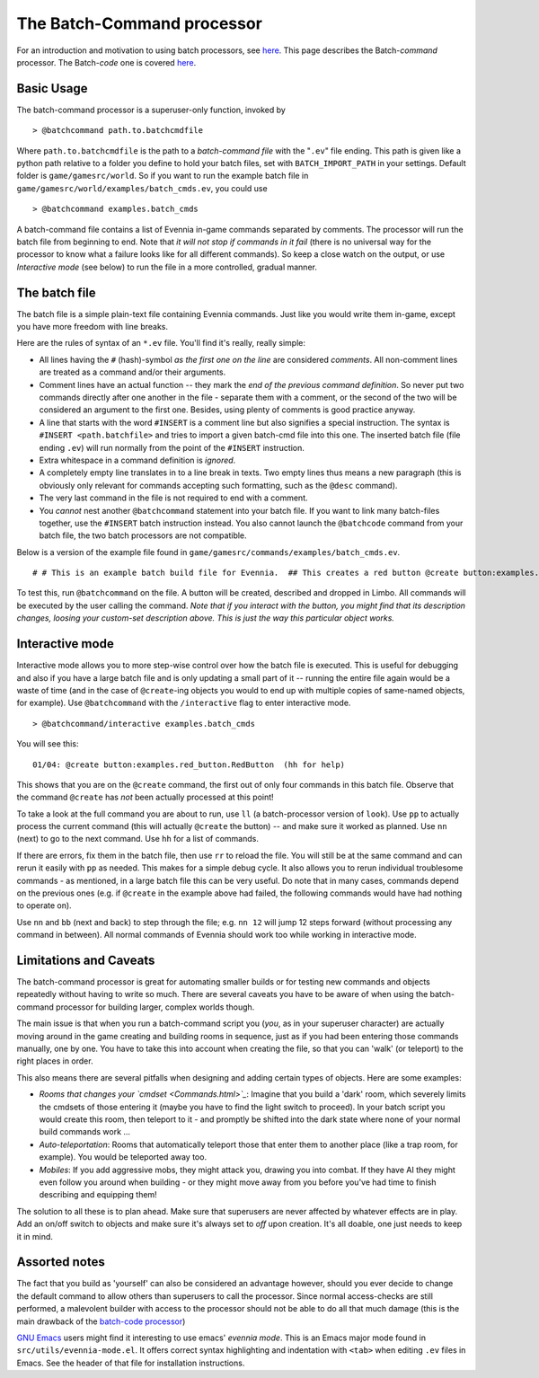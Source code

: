 The Batch-Command processor
===========================

For an introduction and motivation to using batch processors, see
`here <BatchProcessors.html>`_. This page describes the Batch-*command*
processor. The Batch-*code* one is covered
`here <BatchCodeProcessor.html>`_.

Basic Usage
-----------

The batch-command processor is a superuser-only function, invoked by

::

    > @batchcommand path.to.batchcmdfile

Where ``path.to.batchcmdfile`` is the path to a *batch-command file*
with the "``.ev``\ " file ending. This path is given like a python path
relative to a folder you define to hold your batch files, set with
``BATCH_IMPORT_PATH`` in your settings. Default folder is
``game/gamesrc/world``. So if you want to run the example batch file in
``game/gamesrc/world/examples/batch_cmds.ev``, you could use

::

    > @batchcommand examples.batch_cmds

A batch-command file contains a list of Evennia in-game commands
separated by comments. The processor will run the batch file from
beginning to end. Note that *it will not stop if commands in it fail*
(there is no universal way for the processor to know what a failure
looks like for all different commands). So keep a close watch on the
output, or use *Interactive mode* (see below) to run the file in a more
controlled, gradual manner.

The batch file
--------------

The batch file is a simple plain-text file containing Evennia commands.
Just like you would write them in-game, except you have more freedom
with line breaks.

Here are the rules of syntax of an ``*.ev`` file. You'll find it's
really, really simple:

-  All lines having the ``#`` (hash)-symbol *as the first one on the
   line* are considered *comments*. All non-comment lines are treated as
   a command and/or their arguments.
-  Comment lines have an actual function -- they mark the *end of the
   previous command definition*. So never put two commands directly
   after one another in the file - separate them with a comment, or the
   second of the two will be considered an argument to the first one.
   Besides, using plenty of comments is good practice anyway.
-  A line that starts with the word ``#INSERT`` is a comment line but
   also signifies a special instruction. The syntax is
   ``#INSERT <path.batchfile>`` and tries to import a given batch-cmd
   file into this one. The inserted batch file (file ending ``.ev``)
   will run normally from the point of the ``#INSERT`` instruction.
-  Extra whitespace in a command definition is *ignored*.
-  A completely empty line translates in to a line break in texts. Two
   empty lines thus means a new paragraph (this is obviously only
   relevant for commands accepting such formatting, such as the
   ``@desc`` command).
-  The very last command in the file is not required to end with a
   comment.
-  You *cannot* nest another ``@batchcommand`` statement into your batch
   file. If you want to link many batch-files together, use the
   ``#INSERT`` batch instruction instead. You also cannot launch the
   ``@batchcode`` command from your batch file, the two batch processors
   are not compatible.

Below is a version of the example file found in
``game/gamesrc/commands/examples/batch_cmds.ev``.

::

    # # This is an example batch build file for Evennia.  ## This creates a red button @create button:examples.red_button.RedButton # (This comment ends input for @create) # Next command. Let's create something.  @set button/desc =    This is a large red button. Now and then    it flashes in an evil, yet strangely tantalizing way.   A big sign sits next to it. It says:----------- Press me! -----------  ... It really begs to be pressed! You  know you want to! # This inserts the commands from another batch-cmd file named # batch_insert_file.ev. #INSERT examples.batch_insert_file   # (This ends the @set command). Note that single line breaks  # and extra whitespace in the argument are ignored. Empty lines  # translate into line breaks in the output. # Now let's place the button where it belongs (let's say limbo #2 is  # the evil lair in our example) @teleport #2 # (This comments ends the @teleport command.)  # Now we drop it so others can see it.  # The very last command in the file needs not be ended with #. drop button

To test this, run ``@batchcommand`` on the file. A button will be
created, described and dropped in Limbo. All commands will be executed
by the user calling the command. *Note that if you interact with the
button, you might find that its description changes, loosing your
custom-set description above. This is just the way this particular
object works.*

Interactive mode
----------------

Interactive mode allows you to more step-wise control over how the batch
file is executed. This is useful for debugging and also if you have a
large batch file and is only updating a small part of it -- running the
entire file again would be a waste of time (and in the case of
``@create``-ing objects you would to end up with multiple copies of
same-named objects, for example). Use ``@batchcommand`` with the
``/interactive`` flag to enter interactive mode.

::

    > @batchcommand/interactive examples.batch_cmds

You will see this:

::

    01/04: @create button:examples.red_button.RedButton  (hh for help)

This shows that you are on the ``@create`` command, the first out of
only four commands in this batch file. Observe that the command
``@create`` has *not* been actually processed at this point!

To take a look at the full command you are about to run, use ``ll`` (a
batch-processor version of ``look``). Use ``pp`` to actually process the
current command (this will actually ``@create`` the button) -- and make
sure it worked as planned. Use ``nn`` (next) to go to the next command.
Use ``hh`` for a list of commands.

If there are errors, fix them in the batch file, then use ``rr`` to
reload the file. You will still be at the same command and can rerun it
easily with ``pp`` as needed. This makes for a simple debug cycle. It
also allows you to rerun individual troublesome commands - as mentioned,
in a large batch file this can be very useful. Do note that in many
cases, commands depend on the previous ones (e.g. if ``@create`` in the
example above had failed, the following commands would have had nothing
to operate on).

Use ``nn`` and ``bb`` (next and back) to step through the file; e.g.
``nn 12`` will jump 12 steps forward (without processing any command in
between). All normal commands of Evennia should work too while working
in interactive mode.

Limitations and Caveats
-----------------------

The batch-command processor is great for automating smaller builds or
for testing new commands and objects repeatedly without having to write
so much. There are several caveats you have to be aware of when using
the batch-command processor for building larger, complex worlds though.

The main issue is that when you run a batch-command script you (*you*,
as in your superuser character) are actually moving around in the game
creating and building rooms in sequence, just as if you had been
entering those commands manually, one by one. You have to take this into
account when creating the file, so that you can 'walk' (or teleport) to
the right places in order.

This also means there are several pitfalls when designing and adding
certain types of objects. Here are some examples:

-  *Rooms that changes your `cmdset <Commands.html>`_*: Imagine that you
   build a 'dark' room, which severely limits the cmdsets of those
   entering it (maybe you have to find the light switch to proceed). In
   your batch script you would create this room, then teleport to it -
   and promptly be shifted into the dark state where none of your normal
   build commands work ...
-  *Auto-teleportation*: Rooms that automatically teleport those that
   enter them to another place (like a trap room, for example). You
   would be teleported away too.
-  *Mobiles*: If you add aggressive mobs, they might attack you, drawing
   you into combat. If they have AI they might even follow you around
   when building - or they might move away from you before you've had
   time to finish describing and equipping them!

The solution to all these is to plan ahead. Make sure that superusers
are never affected by whatever effects are in play. Add an on/off switch
to objects and make sure it's always set to *off* upon creation. It's
all doable, one just needs to keep it in mind.

Assorted notes
--------------

The fact that you build as 'yourself' can also be considered an
advantage however, should you ever decide to change the default command
to allow others than superusers to call the processor. Since normal
access-checks are still performed, a malevolent builder with access to
the processor should not be able to do all that much damage (this is the
main drawback of the `batch-code processor <BatchCodeProcessor.html>`_)

`GNU Emacs <http://en.wikipedia.org/wiki/Emacs>`_ users might find it
interesting to use emacs' *evennia mode*. This is an Emacs major mode
found in ``src/utils/evennia-mode.el``. It offers correct syntax
highlighting and indentation with ``<tab>`` when editing ``.ev`` files
in Emacs. See the header of that file for installation instructions.

